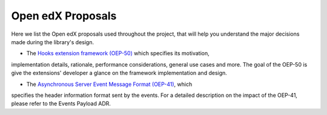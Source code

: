 Open edX Proposals
==================

Here we list the Open edX proposals used throughout the project, that will help
you understand the major decisions made during the library's design.

- The `Hooks extension framework (OEP-50)`_ which specifies its motivation,
implementation details, rationale, performance considerations, general use
cases and more. The goal of the OEP-50 is give the extensions' developer a
glance on the framework implementation and design.

- The `Asynchronous Server Event Message Format (OEP-41)`_, which
specifies the header information format sent by the events. For a detailed description
on the impact of the OEP-41, please refer to the Events Payload ADR.

.. _Hooks extension framework (OEP-50): https://open-edx-proposals.readthedocs.io/en/latest/architectural-decisions/oep-0050-hooks-extension-framework.html
.. _Asynchronous Server Event Message Format (OEP-41): https://open-edx-proposals.readthedocs.io/en/latest/architectural-decisions/oep-0041-arch-async-server-event-messaging.html
